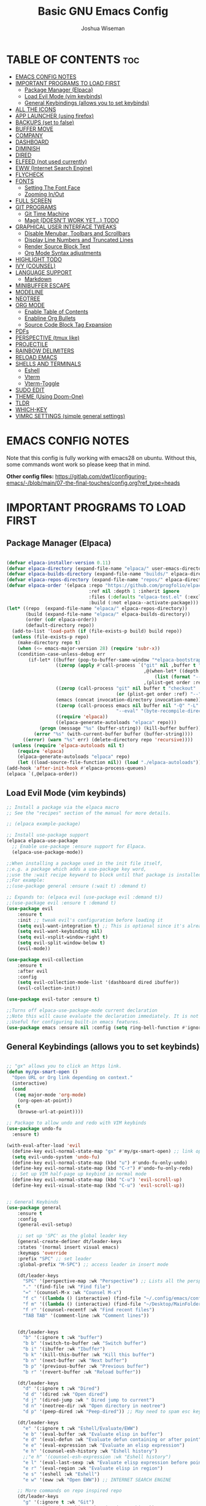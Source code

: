 #+TITLE: Basic GNU Emacs Config
#+AUTHOR: Joshua Wiseman
#+DESCRIPTION: Emacs config.
#+STARTUP: showeverything
#+OPTIONS: toc:3

* TABLE OF CONTENTS :toc:
- [[#emacs-config-notes][EMACS CONFIG NOTES]]
- [[#important-programs-to-load-first][IMPORTANT PROGRAMS TO LOAD FIRST]]
  - [[#package-manager-elpaca][Package Manager (Elpaca)]]
  - [[#load-evil-mode-vim-keybinds][Load Evil Mode (vim keybinds)]]
  - [[#general-keybindings-allows-you-to-set-keybinds][General Keybindings (allows you to set keybinds)]]
- [[#all-the-icons][ALL THE ICONS]]
- [[#app-launcher-using-firefox][APP LAUNCHER (using firefox)]]
- [[#backups-set-to-false][BACKUPS (set to false)]]
- [[#buffer-move][BUFFER MOVE]]
- [[#company][COMPANY]]
- [[#dashboard][DASHBOARD]]
- [[#diminish][DIMINISH]]
- [[#dired][DIRED]]
- [[#elfeed-not-used-currently][ELFEED (not used currently)]]
- [[#eww-internet-search-engine][EWW (Internet Search Engine)]]
- [[#flycheck][FLYCHECK]]
- [[#fonts][FONTS]]
  - [[#setting-the-font-face][Setting The Font Face]]
  - [[#zooming-inout][Zooming In/Out]]
- [[#full-screen][FULL SCREEN]]
- [[#git-programs][GIT PROGRAMS]]
  - [[#git-time-machine][Git Time Machine]]
  - [[#magit-doesnt-work-yet-todo][Magit (DOESN'T WORK YET...) TODO]]
- [[#graphical-user-interface-tweaks][GRAPHICAL USER INTERFACE TWEAKS]]
  - [[#disable-menubar-toolbars-and-scrollbars][Disable Menubar, Toolbars and Scrollbars]]
  - [[#display-line-numbers-and-truncated-lines][Display Line Numbers and Truncated Lines]]
  - [[#render-source-block-text][Render Source Block Text]]
  - [[#org-mode-syntax-adjustments][Org Mode Syntax adjustments]]
- [[#highlight-todo][HIGHLIGHT TODO]]
- [[#ivy-counsel][IVY (COUNSEL)]]
- [[#language-support][LANGUAGE SUPPORT]]
  - [[#markdown][Markdown]]
- [[#minibuffer-escape][MINIBUFFER ESCAPE]]
- [[#modeline][MODELINE]]
- [[#neotree][NEOTREE]]
- [[#org-mode][ORG MODE]]
  - [[#enable-table-of-contents][Enable Table of Contents]]
  - [[#enabline-org-bullets][Enabline Org Bullets]]
  - [[#source-code-block-tag-expansion][Source Code Block Tag Expansion]]
- [[#pdfs][PDFs]]
- [[#perspective-tmux-like][PERSPECTIVE (tmux like)]]
- [[#projectile][PROJECTILE]]
- [[#rainbow-delimiters][RAINBOW DELIMITERS]]
- [[#reload-emacs][RELOAD EMACS]]
- [[#shells-and-terminals][SHELLS AND TERMINALS]]
  - [[#eshell][Eshell]]
  - [[#vterm][Vterm]]
  - [[#vterm-toggle][Vterm-Toggle]]
- [[#sudo-edit][SUDO EDIT]]
- [[#theme-using-doom-one][THEME (Using Doom-One)]]
- [[#tldr][TLDR]]
- [[#which-key][WHICH-KEY]]
- [[#vimrc-settings-simple-general-settings][VIMRC SETTINGS (simple general settings)]]

* EMACS CONFIG NOTES
Note that this config is fully working with emacs28 on ubuntu. Without this, some commands wont work so please keep that in mind.

*Other config files:*
https://gitlab.com/dwt1/configuring-emacs/-/blob/main/07-the-final-touches/config.org?ref_type=heads



* IMPORTANT PROGRAMS TO LOAD FIRST
** Package Manager (Elpaca)

#+begin_src emacs-lisp

(defvar elpaca-installer-version 0.11)
(defvar elpaca-directory (expand-file-name "elpaca/" user-emacs-directory))
(defvar elpaca-builds-directory (expand-file-name "builds/" elpaca-directory))
(defvar elpaca-repos-directory (expand-file-name "repos/" elpaca-directory))
(defvar elpaca-order '(elpaca :repo "https://github.com/progfolio/elpaca.git"
                              :ref nil :depth 1 :inherit ignore
                              :files (:defaults "elpaca-test.el" (:exclude "extensions"))
                              :build (:not elpaca--activate-package)))
(let* ((repo  (expand-file-name "elpaca/" elpaca-repos-directory))
       (build (expand-file-name "elpaca/" elpaca-builds-directory))
       (order (cdr elpaca-order))
       (default-directory repo))
  (add-to-list 'load-path (if (file-exists-p build) build repo))
  (unless (file-exists-p repo)
    (make-directory repo t)
    (when (<= emacs-major-version 28) (require 'subr-x))
    (condition-case-unless-debug err
        (if-let* ((buffer (pop-to-buffer-same-window "*elpaca-bootstrap*"))
                  ((zerop (apply #'call-process `("git" nil ,buffer t "clone"
                                                  ,@(when-let* ((depth (plist-get order :depth)))
                                                      (list (format "--depth=%d" depth) "--no-single-branch"))
                                                  ,(plist-get order :repo) ,repo))))
                  ((zerop (call-process "git" nil buffer t "checkout"
                                        (or (plist-get order :ref) "--"))))
                  (emacs (concat invocation-directory invocation-name))
                  ((zerop (call-process emacs nil buffer nil "-Q" "-L" "." "--batch"
                                        "--eval" "(byte-recompile-directory \".\" 0 'force)")))
                  ((require 'elpaca))
                  ((elpaca-generate-autoloads "elpaca" repo)))
            (progn (message "%s" (buffer-string)) (kill-buffer buffer))
          (error "%s" (with-current-buffer buffer (buffer-string))))
      ((error) (warn "%s" err) (delete-directory repo 'recursive))))
  (unless (require 'elpaca-autoloads nil t)
    (require 'elpaca)
    (elpaca-generate-autoloads "elpaca" repo)
    (let ((load-source-file-function nil)) (load "./elpaca-autoloads"))))
(add-hook 'after-init-hook #'elpaca-process-queues)
(elpaca `(,@elpaca-order))

#+end_src

** Load Evil Mode (vim keybinds)

#+begin_src emacs-lisp
;; Install a package via the elpaca macro
;; See the "recipes" section of the manual for more details.

;; (elpaca example-package)

;; Install use-package support
(elpaca elpaca-use-package
  ;; Enable use-package :ensure support for Elpaca.
  (elpaca-use-package-mode))

;;When installing a package used in the init file itself,
;;e.g. a package which adds a use-package key word,
;;use the :wait recipe keyword to block until that package is installed/configured.
;;For example:
;;(use-package general :ensure (:wait t) :demand t)

;; Expands to: (elpaca evil (use-package evil :demand t))
;;(use-package evil :ensure t :demand t)
(use-package evil
    :ensure t
    :init ;; tweak evil's configuration before loading it
    (setq evil-want-integration t) ;; This is optional since it's already set to true
    (setq evil-want-keybinding nil)
    (setq evil-vsplit-window-right t)
    (setq evil-split-window-below t)
    (evil-mode))

(use-package evil-collection
    :ensure t
    :after evil
    :config
    (setq evil-collection-mode-list '(dashboard dired ibuffer))
    (evil-collection-init))

(use-package evil-tutor :ensure t)

;;Turns off elpaca-use-package-mode current declaration
;;Note this will cause evaluate the declaration immediately. It is not deferred.
;;Useful for configuring built-in emacs features.
(use-package emacs :ensure nil :config (setq ring-bell-function #'ignore))

#+end_src

** General Keybindings (allows you to set keybinds)

#+begin_src emacs-lisp

;; "gx" allows you to click an https link.
(defun my/gx-smart-open ()
  "Open URL or Org link depending on context."
  (interactive)
  (cond
   ((eq major-mode 'org-mode)
    (org-open-at-point))
   (t
    (browse-url-at-point))))

;; Package to allow undo and redo with VIM keybinds
(use-package undo-fu
  :ensure t)

(with-eval-after-load 'evil
  (define-key evil-normal-state-map "gx" #'my/gx-smart-open) ;; link opener
  (setq evil-undo-system 'undo-fu)
  (define-key evil-normal-state-map (kbd "u") #'undo-fu-only-undo)
  (define-key evil-normal-state-map (kbd "C-r") #'undo-fu-only-redo)
  ;; Set up VIM half-page up keybind in normal mode
  (define-key evil-normal-state-map (kbd "C-u") 'evil-scroll-up)
  (define-key evil-visual-state-map (kbd "C-u") 'evil-scroll-up))


;; General Keybinds
(use-package general
    :ensure t
    :config
    (general-evil-setup)
    
    ;; set up 'SPC' as the global leader key
    (general-create-definer dt/leader-keys
    :states '(normal insert visual emacs)
    :keymaps 'override
    :prefix "SPC" ;; set leader
    :global-prefix "M-SPC") ;; access leader in insert mode
    
    (dt/leader-keys
      "SPC" '(perspective-map :wk "Perspective") ;; Lists all the perspective keybindings
      "." '(find-file :wk "Find file")
      "=" '(counsel-M-x :wk "Counsel M-x")
      "f c" '((lambda () (interactive) (find-file "~/.config/emacs/config.org")) :wk "Edit emacs config")
      "f m" '((lambda () (interactive) (find-file "~/Desktop/MainFolder/Work/Research/notes/research.org")) :wk "Main Reseach Page")
      "f r" '(counsel-recentf :wk "Find recent files")
      "TAB TAB" '(comment-line :wk "Comment lines"))

    
    (dt/leader-keys
      "b" '(:ignore t :wk "buffer")
      "b b" '(switch-to-buffer :wk "Switch buffer")
      "b i" '(ibuffer :wk "Ibuffer")
      "b k" '(kill-this-buffer :wk "Kill this buffer")
      "b n" '(next-buffer :wk "Next buffer")
      "b p" '(previous-buffer :wk "Previous buffer")
      "b r" '(revert-buffer :wk "Reload buffer"))
      
    (dt/leader-keys
      "d" '(:ignore t :wk "Dired")
      "d d" '(dired :wk "Open dired")
      "d j" '(dired-jump :wk " Dired jump to current")
      "d n" '(neotree-dir :wk "Open directory in neotree")
      "d p" '(peep-dired :wk "Peep-dired")) ;; May need to spam esc key too to see images
      
    (dt/leader-keys
      "e" '(:ignore t :wk "Eshell/Evaluate/EWW")
      "e b" '(eval-buffer :wk "Evaluate elisp in buffer")
      "e d" '(eval-defun :wk "Evaluate defun containing or after point")
      "e e" '(eval-expression :wk "Evaluate an elisp expression")
      "e h" '(counsel-esh-history :wk "Eshell history")
      ;;"e h" '(counsel-esh-expression :wk "Eshell history")
      "e l" '(eval-last-sexp :wk "Evaluate elisp expression before point")
      "e r" '(eval-region :wk "Evaluate elisp in region")
      "e s" '(eshell :wk "Eshell")
      "e w" '(eww :wk "Open EWW")) ;; INTERNET SEARCH ENGINE

    ;; More commands on repo inspired repo
    (dt/leader-keys
      "g" '(:ignore t :wk "Git")
      "g t" '(git-timemachine :wk "Git time machine"))
      
    (dt/leader-keys
      "h" '(:ignore t :wk "Help")
      "h f" '(describe-function :wk "Describe function")
      "h v" '(describe-variable :wk "Describe variable")
      "h r r" '((lambda () (interactive)
                  (load-file "~/.config/emacs/init.el")
                  (ignore (elpaca-process-queues)))
                :wk "Reload emacs config"))
      ;;"h r r" '(reload-init-file :wk "Reload emacs config"))

;;    (dt/leader-keys
;;      "m d" '(:ignore t :wk "Markdown")
;;      "m d r" '(my/toggle-markdown-preview-eww :wk "Markdown Render"))
      
    (dt/leader-keys
      "m" '(:ignore t :wk "Org")
      "m a" '(org-agenda :wk "Org agenda")
      "m e" '(org-export-dispatch :wk "Org export dispatch")
      "m i" '(org-toggle-item :wk "Org toggle item")
      "m t" '(org-todo :wk "Org todo")
      "m B" '(org-babel-tangle :wk "Org babel tangle")
      "m T" '(org-todo-list :wk "Org todo list"))
     
    (dt/leader-keys
      "m b" '(:ignore t :wk "Tables")
      "m b -" '(org-table-insert-hline :wk "Insert hline in table"))

    (dt/leader-keys
      "m d" '(:ignore t :wk "Date/deadline/Markdown")
;;      "m d r" '(my/toggle-markdown-preview-eww :wk "Markdown Render")
      "m d t" '(org-time-stamp :wk "Org time stamp"))
      
    (dt/leader-keys
      "s" '(:ignore t :wk "Search")
      "s t" '(tldr :wk "TLDR"))

    (dt/leader-keys
      "t" '(:ignore t :wk "Toggle")
      "t f" '(my/toggle-buffer-fullscreen :wk "Toggle Full Buffer") ;; Make buffer go full screen and not full screen
      "t h" '(my/toggle-org-eager-fontification :wk "Toggle Org Fontification") ;; Useful for code highlight rendering
      "t n" '(display-line-numbers-mode :wk "Toggle line numbers")
      "t c" '(my/toggle-line-numbers :wk "Toggle relative line numbers")

      "t l" '(visual-line-mode :wk "Toggle truncated lines")
      "t t" '(my/toggle-theme :wk "Toggle Theme")
      "t v" '(vterm-toggle :wk "Toggle vterm"))
      ;;"t v" '(vterm :wk "Open vterm"))

    (dt/leader-keys
      "w" '(:ignore t :wk "Windows")
      ;; Window splits
      "w c" '(evil-window-delete :wk "Close Window")
      "w n" '(evil-window-new :wk "New Window")
      "w s" '(evil-window-split :wk "Horizontal split window")
      "w v" '(evil-window-vsplit :wk "Vertical split window")
      ;; Window motions
      "w h" '(evil-window-left :wk "Window left")
      "w j" '(evil-window-down :wk "Window down")
      "w k" '(evil-window-up :wk "Window up")
      "w l" '(evil-window-right :wk "Window right")
      "w w" '(evil-window-next :wk "Goto next window")
      ;; Move Windows
      "w H" '(buf-move-left :wk "Buffer move left")
      "w J" '(buf-move-down :wk "Buffer move down")
      "w K" '(buf-move-up :wk "Buffer move up")
      "w L" '(buf-move-right :wk "Buffer move right"))


    )
    

#+end_src

* ALL THE ICONS

#+begin_src emacs-lisp
(use-package all-the-icons
  :ensure t
  :if (display-graphic-p))
  
(use-package all-the-icons-dired
  :ensure t
  :hook (dired-mode . (lambda () (all-the-icons-dired-mode t))))
#+end_src

* APP LAUNCHER (using firefox)
The app-launcher is a better run launcher since it reads the desktop applications on your system and you can search them by their names as defined in their desktop file.  This means that sometimes you have to search for a generic term rather than the actual binary command of the program.

#+begin_src emacs-lisp

;; Set default browser
(setq browse-url-browser-function 'browse-url-firefox)
;;(setq browse-url-browser-function 'eww-browse-url)

;;(use-package app-launcher
;;  :ensure t
;;  :elpaca '(app-launcher :host github :repo "SebastienWae/app-launcher"))
  
(elpaca (app-launcher :host github :repo "SebastienWae/app-launcher")
  (use-package app-launcher
    :defer t))

;; create a global keyboard shortcut with the following code
;; emacsclient -cF "((visibility . nil))" -e "(emacs-run-launcher)"
(defun emacs-run-launcher ()
  "Create and select a frame called emacs-run-launcher which consists only of a minibuffer and has specific dimensions. Runs app-launcher-run-app on that frame, which is an emacs command that prompts you to select an app and open it in a dmenu like behaviour. Delete the frame after that command has exited"
  (interactive)
  (with-selected-frame 
    (make-frame '((name . "emacs-run-launcher")
                  (minibuffer . only)
                  (fullscreen . 0) ; no fullscreen
                  (undecorated . t) ; remove title bar
                  ;;(auto-raise . t) ; focus on this frame
                  ;;(tool-bar-lines . 0)
                  ;;(menu-bar-lines . 0)
                  (internal-border-width . 10)
                  (width . 80)
                  (height . 11)))
                  (unwind-protect
                    (app-launcher-run-app)
                    (delete-frame))))

#+end_src

* BACKUPS (set to false)
Generate backups for all files is turned off to prevent cluttering.

#+begin_src emacs-lisp
(setq make-backup-files nil) ; Don't create `~` backup files
;;(setq backup-directory-alist '((".*" . "~/.local/share/Trash/files"))) ; Store backup files in trash directory
#+end_src

* BUFFER MOVE
Creating some functions to allow us to easily move windows (splits) around.  The following block of code was taken from buffer-move.el found on the EmacsWiki:
https://www.emacswiki.org/emacs/buffer-move.el
  
#+begin_src emacs-lisp
(require 'windmove)

;;;###autoload
(defun buf-move-up ()
  "Swap the current buffer and the buffer above the split.
If there is no split, ie now window above the current one, an
error is signaled."
;;  "Switches between the current buffer, and the buffer above the
;;  split, if possible."
  (interactive)
  (let* ((other-win (windmove-find-other-window 'up))
	 (buf-this-buf (window-buffer (selected-window))))
    (if (null other-win)
        (error "No window above this one")
      ;; swap top with this one
      (set-window-buffer (selected-window) (window-buffer other-win))
      ;; move this one to top
      (set-window-buffer other-win buf-this-buf)
      (select-window other-win))))

;;;###autoload
(defun buf-move-down ()
"Swap the current buffer and the buffer under the split.
If there is no split, ie now window under the current one, an
error is signaled."
  (interactive)
  (let* ((other-win (windmove-find-other-window 'down))
	 (buf-this-buf (window-buffer (selected-window))))
    (if (or (null other-win) 
            (string-match "^ \\*Minibuf" (buffer-name (window-buffer other-win))))
        (error "No window under this one")
      ;; swap top with this one
      (set-window-buffer (selected-window) (window-buffer other-win))
      ;; move this one to top
      (set-window-buffer other-win buf-this-buf)
      (select-window other-win))))

;;;###autoload
(defun buf-move-left ()
"Swap the current buffer and the buffer on the left of the split.
If there is no split, ie now window on the left of the current
one, an error is signaled."
  (interactive)
  (let* ((other-win (windmove-find-other-window 'left))
	 (buf-this-buf (window-buffer (selected-window))))
    (if (null other-win)
        (error "No left split")
      ;; swap top with this one
      (set-window-buffer (selected-window) (window-buffer other-win))
      ;; move this one to top
      (set-window-buffer other-win buf-this-buf)
      (select-window other-win))))

;;;###autoload
(defun buf-move-right ()
"Swap the current buffer and the buffer on the right of the split.
If there is no split, ie now window on the right of the current
one, an error is signaled."
  (interactive)
  (let* ((other-win (windmove-find-other-window 'right))
	 (buf-this-buf (window-buffer (selected-window))))
    (if (null other-win)
        (error "No right split")
      ;; swap top with this one
      (set-window-buffer (selected-window) (window-buffer other-win))
      ;; move this one to top
      (set-window-buffer other-win buf-this-buf)
      (select-window other-win))))
#+end_src

* COMPANY
Company is a text completion framework for Emacs. The name stands for “complete anything”.  Completion will start automatically after you type a few letters. Use M-n and M-p to select, <return> to complete or <tab> to complete the common part.

#+begin_src emacs-lisp
(use-package company
  :ensure t
  :defer 2
  :diminish
  :custom
  (company-begin-commands '(self-insert-command))
  (company-idle-delay .1)
  (company-minimum-prefix-length 2)
  (company-show-numbers t)
  (company-tooltip-align-annotations 't)
  (global-company-mode t))

(use-package company-box
  :ensure t
  :after company
  :diminish
  :hook (company-mode . company-box-mode))
#+end_src

* DASHBOARD
Emacs Dashboard is an extensible startup screen showing you recent files, bookmarks, agenda items and an Emacs banner.

#+begin_src emacs-lisp
(use-package dashboard
  :ensure t 
  :init
  (setq initial-buffer-choice 'dashboard-open)
  (setq dashboard-set-heading-icons t)
  (setq dashboard-set-file-icons t)
  (setq dashboard-banner-logo-title "BRUH!")
  ;;(setq dashboard-startup-banner 'logo) ;; use standard emacs logo as banner
  (setq dashboard-startup-banner "/home/joshua/.config/emacs/images/emacs-dash.png")  ;; use custom image as banner
  (setq dashboard-center-content nil) ;; set to 't' for centered content
  (setq dashboard-items '((recents . 5)
                          (agenda . 5 )
                          (bookmarks . 3)
                          (projects . 3)
                          (registers . 3)))
  :custom
  (dashboard-modify-heading-icons '((recents . "file-text")
                                    (bookmarks . "book")))
  :config
  (dashboard-setup-startup-hook))

#+end_src

* DIMINISH
This package implements hiding or abbreviation of the modeline displays (lighters) of minor-modes.  With this package installed, you can add ‘:diminish’ to any use-package block to hide that particular mode in the modeline.

#+begin_src emacs-lisp
(use-package diminish :ensure t)
#+end_src

* DIRED
Makes it so you are able to see videos and certain image types.
#+begin_src emacs-lisp
(use-package dired-open
  :ensure t
  :config
  (setq dired-open-extensions '(("gif" . "sxiv")
                                ("jpg" . "sxiv")
                                ("png" . "sxiv")
                                ("mkv" . "mpv")
                                ("mp4" . "mpv"))))

(use-package peep-dired
  :ensure t
  :after dired
  :hook (evil-normalize-keymaps . peep-dired-hook)
  :config
    (evil-define-key 'normal dired-mode-map (kbd "h") 'dired-up-directory)
    (evil-define-key 'normal dired-mode-map (kbd "l") 'dired-open-file) ; use dired-find-file instead if not using dired-open package
    (evil-define-key 'normal peep-dired-mode-map (kbd "j") 'peep-dired-next-file)
    (evil-define-key 'normal peep-dired-mode-map (kbd "k") 'peep-dired-prev-file)
)

;;(add-hook 'peep-dired-hook 'evil-normalize-keymaps)
#+end_src

* ELFEED (not used currently)
An RSS newsfeed reader for Emacs.  Move through the articles with ‘j/k’.  Move through the stories with ‘CTRL j/k’ when in other frame.
#+begin_src emacs-lisp

;;(use-package elfeed
;;  :ensure t
;;  :config
;;  (setq elfeed-search-feed-face ":foreground #ffffff :weight bold"
;;        elfeed-feeds (quote
;;                       (("https://www.reddit.com/r/linux.rss" reddit linux)
;;                        ;;("https://www.reddit.com/r/commandline.rss" reddit commandline)
;;                        ;;("https://www.reddit.com/r/distrotube.rss" reddit distrotube)
;;                        ;;("https://www.reddit.com/r/emacs.rss" reddit emacs)
;;                        ;;("https://www.gamingonlinux.com/article_rss.php" gaming linux)
;;                        ;;("https://hackaday.com/blog/feed/" hackaday linux)
;;                        ;;("https://opensource.com/feed" opensource linux)
;;                        ;;("https://linux.softpedia.com/backend.xml" softpedia linux)
;;                        ;;("https://itsfoss.com/feed/" itsfoss linux)
;;                        ;;("https://www.zdnet.com/topic/linux/rss.xml" zdnet linux)
;;                        ;;("https://www.phoronix.com/rss.php" phoronix linux)
;;                        ;;("http://feeds.feedburner.com/d0od" omgubuntu linux)
;;                        ;;("https://www.computerworld.com/index.rss" computerworld linux)
;;                        ;;("https://www.networkworld.com/category/linux/index.rss" networkworld linux)
;;                        ;;("https://www.techrepublic.com/rssfeeds/topic/open-source/" techrepublic linux)
;;                        ;;("https://betanews.com/feed" betanews linux)
;;                        ;;("http://lxer.com/module/newswire/headlines.rss" lxer linux)
;;                        ("https://distrowatch.com/news/dwd.xml" distrowatch linux)))))
;; 
;;
;;(use-package elfeed-goodies
;;  :ensure t
;;  :init
;;  (elfeed-goodies/setup)
;;  :config
;;  (setq elfeed-goodies/entry-pane-size 0.5))

#+end_src

* EWW (Internet Search Engine)
"SPC e w" opens up EWW.
#+begin_src emacs-lisp
(require 'eww) ;; Force load now to make sure eww-mode-map exists

(with-eval-after-load 'eww
  (define-key eww-mode-map (kbd "M-h") #'eww-back-url)
  (define-key eww-mode-map (kbd "M-l") #'eww-forward-url))
#+end_src

* FLYCHECK
Install luacheck from your Linux distro’s repositories for flycheck to work correctly with lua files.  Install python-pylint for flycheck to work with python files.  Haskell works with flycheck as long as haskell-ghc or haskell-stack-ghc is installed.  For more information on language support for flycheck.

#+begin_src emacs-lisp
(use-package flycheck
  :ensure t
  :defer t
  :diminish
  :init (global-flycheck-mode))
#+end_src

* FONTS 
Defining the various fonts that Emacs will use.

** Setting The Font Face

#+begin_src emacs-lisp

  ;; Sets fonts and sizes.
  ;; This code ensures that fonts are applied after 
  ;; all the other code (for the most part)
  (when (display-graphic-p)
    (add-hook 'window-setup-hook
            (lambda ()
              (set-face-attribute 'default nil
                :font "JetBrains Mono"
                :height 110
                :weight 'medium)
              (set-face-attribute 'variable-pitch nil
                :font "Ubuntu"
                :height 120
                :weight 'medium)
              (set-face-attribute 'fixed-pitch nil
                :font "JetBrains Mono"
                :height 110
                :weight 'medium))))

   
  ;; Makes commented text and keywords italics.
  ;; This is working in emacsclient but not emacs.
  ;; Your font must have an italic face available.
  
  (set-face-attribute 'font-lock-comment-face nil
    :slant 'italic)
  (set-face-attribute 'font-lock-keyword-face nil
    :slant 'italic)  
   
  ;; This sets the default font on all graphical frames created after restarting Emacs.
  ;; Does the same thing as 'set-face-attribute default' above, but emacs fonts
  ;; are not right unless I also add this method of setting the default font.
  (add-to-list 'default-frame-alist '(font . "JetBrains Mono-11"))
  
  ;; Uncomment the following line if line spacing needs adjusting.
  (setq-default line-spacing 0.12)

#+end_src

** Zooming In/Out
You can use the bindings CTRL plus =/- for zooming in/out.  You can also use CTRL plus the mouse wheel for zooming in/out.

#+begin_src emacs-lisp
(global-set-key (kbd "C-=") 'text-scale-increase)
(global-set-key (kbd "C--") 'text-scale-decrease)
(global-set-key (kbd "C-<wheel-up>") 'text-scale-increase)
(global-set-key (kbd "C-<wheel-down>") 'text-scale-decrease)
#+end_src

* FULL SCREEN
#+begin_src emacs-lisp
(winner-mode 1)
(defvar my/fullscreen-window-layout nil
  "Stores the winner configuration before fullscreen toggle.")

(defun my/toggle-buffer-fullscreen ()
  "Toggle full window view for the current buffer."
  (interactive)
  (if my/fullscreen-window-layout
      (progn
        (winner-undo)
        (setq my/fullscreen-window-layout nil))
    (progn
      (setq my/fullscreen-window-layout t)
      (delete-other-windows))))
#+end_src

* GIT PROGRAMS
** Git Time Machine
git-timemachine is a program that allows you to move backwards and forwards through a file’s commits.  ‘SPC g t’ will open the time machine on a file if it is in a git repo.  Then, while in normal mode, you can use ‘CTRL-j’ and ‘CTRL-k’ to move backwards and forwards through the commits.
#+begin_src emacs-lisp
(use-package git-timemachine
  :ensure t
  :after git-timemachine
  :hook (evil-normalize-keymaps . git-timemachine-hook)
  :config
    (evil-define-key 'normal git-timemachine-mode-map (kbd "C-j") 'git-timemachine-show-previous-revision)
    (evil-define-key 'normal git-timemachine-mode-map (kbd "C-k") 'git-timemachine-show-next-revision)
)
#+end_src

** Magit (DOESN'T WORK YET...) TODO
Magit is a full-featured git client for emacs.
#+begin_src emacs-lisp
;;setq package-enable-at-startup nil)
;;(use-package magit :ensure t)
;;(require 'magit)
;;(use-package magit
;;  :ensure t
;;  :commands (magit-status magit-blame magit-log))

#+end_src

* GRAPHICAL USER INTERFACE TWEAKS
Making GNU Emacs look a little better.

** Disable Menubar, Toolbars and Scrollbars
#+begin_src emacs-lisp
(menu-bar-mode -1)
(tool-bar-mode -1)
(scroll-bar-mode -1)
#+end_src

** Display Line Numbers and Truncated Lines
#+begin_src emacs-lisp
(global-display-line-numbers-mode 1)
(global-visual-line-mode t)
#+end_src

** Render Source Block Text
Makes it so code renders even though you don't see the *#+begin_src* part.
#+begin_src emacs-lisp
(defvar my/eager-org-fontify-enabled nil
  "Whether eager fontification is currently enabled in Org buffers.")

(defun my/toggle-org-eager-fontification ()
  "Toggle between lazy and eager fontification in Org mode."
  (interactive)
  (if my/eager-org-fontify-enabled
      (progn
        ;; Revert to default lazy behavior
        (setq jit-lock-defer-time 0.5)
        (setq font-lock-maximum-decoration t)
        (setq my/eager-org-fontify-enabled nil)
        (message "Org fontification: lazy mode enabled."))
    (progn
      ;; Enable eager fontification
      (setq jit-lock-defer-time nil)
      (setq font-lock-maximum-decoration t)
      (font-lock-flush)
      (font-lock-ensure)
      (setq my/eager-org-fontify-enabled t)
      (message "Org fontification: eager mode enabled."))))
#+end_src

** Org Mode Syntax adjustments

Some *bold*, /italic/, =code=, and ~verbatim~ text.
LaTeX inline: \( E = mc^2 \)
\( a = b + c\)
$$ y = ax + b $$

LaTeX block:

$$
\int_0^\infty e^{-x^2} dx = \sqrt{\pi}
$$

#+begin_src emacs-lisp

;; hides the * / = ~ around styled text
(setq org-hide-emphasis-markers t) 

;; Make the dynamic latex
(setq org-startup-with-latex-preview t) ;; preview math on file open
(setq org-latex-create-formula-image-program 'dvisvgm) ;; SVGs look better than PNGs
(setq org-format-latex-options
      (plist-put org-format-latex-options :scale 1.8)) ;; Make rendered math larger

;; This gives live equation rendering: it hides LaTeX markup and shows math nicely as soon as you leave the expression
(use-package org-fragtog
  :ensure t
  :hook (org-mode . org-fragtog-mode))

#+end_src

* HIGHLIGHT TODO
Adding highlights to TODO and related words.
#+begin_src emacs-lisp
(use-package hl-todo
  :ensure t
  :hook ((org-mode . hl-todo-mode)
         (prog-mode . hl-todo-mode))
  :config
  (setq hl-todo-highlight-punctuation ":"
        hl-todo-keyword-faces
        `(("TODO"       warning bold)
          ("FIXME"      error bold)
          ("HACK"       font-lock-constant-face bold)
          ("REVIEW"     font-lock-keyword-face bold)
          ("NOTE"       success bold)
          ("DEPRECATED" font-lock-doc-face bold))))
#+end_src

* IVY (COUNSEL)
  + Ivy, a generic completion mechanism for Emacs.
  + Counsel, a collection of Ivy-enhanced versions of common Emacs commands.
  + Ivy-rich allows us to add descriptions alongside the commands in M-x.
    
#+begin_src emacs-lisp
(use-package counsel
  :ensure t
  :after ivy
  :config (counsel-mode))


(use-package ivy
  :ensure t
  :bind
  ;; ivy-resume resumes the last Ivy-based completion.
  (("C-c C-r" . ivy-resume)
   ("C-x B" . ivy-switch-buffer-other-window))
  :custom
  (setq ivy-use-virtual-buffers t)
  (setq ivy-count-format "(%d/%d) ")
  (setq enable-recursive-minibuffers t)
  :config
  (ivy-mode))

(use-package all-the-icons-ivy-rich
  :ensure t
  :init (all-the-icons-ivy-rich-mode 1))

(use-package ivy-rich
  :after ivy
  :ensure t
  :init (ivy-rich-mode 1) ;; this gets us descriptions in M-x.
  :custom
  (ivy-virtual-abbreviate 'full
   ivy-rich-switch-buffer-align-virtual-buffer t
   ivy-rich-path-style 'abbrev)
  :config
  (ivy-set-display-transformer 'ivy-switch-buffer
                               'ivy-rich-switch-buffer-transformer))
#+end_src

* LANGUAGE SUPPORT
Emacs has built-in programming language modes for Lisp, Scheme, DSSSL, Ada, ASM, AWK, C, C++, Fortran, Icon, IDL (CORBA), IDLWAVE, Java, Javascript, M4, Makefiles, Metafont, Modula2, Object Pascal, Objective-C, Octave, Pascal, Perl, Pike, PostScript, Prolog, Python, Ruby, Simula, SQL, Tcl, Verilog, and VHDL.  Other languages will require you to install additional modes.

#+begin_src emacs-lisp
;;(use-package haskell-mode)
;;(use-package lua-mode)
#+end_src

** Markdown
#+begin_src emacs-lisp
;; Highlighting
(use-package markdown-mode
  :ensure t
  :mode ("\\.md\\'" . markdown-mode)
  :config
  (setq markdown-command "pandoc"))
#+end_src

* MINIBUFFER ESCAPE
By default, Emacs requires you to hit ESC three times to escape quit the miinibuffer.

#+begin_src emacs-lisp
(global-set-key [escape] 'keyboard-escape-quit)
#+end_src

* MODELINE
The modeline is the bottom status bar that appears in Emacs windows.  While you can create your own custom modeline, why go to the trouble when Doom Emacs already has a nice modeline package available.  For more information on what is available to configure in the Doom modeline.

#+begin_src emacs-lisp
(use-package doom-modeline
  :ensure t
  :after all-the-icons
  :init (doom-modeline-mode 1)
  :config
  (setq doom-modeline-height 35      ;; sets modeline height
        doom-modeline-bar-width 5    ;; sets right bar width
        doom-modeline-persp-name t   ;; adds perspective name to modeline
        doom-modeline-persp-icon t)) ;; adds folder icon next to persp name

#+end_src

* NEOTREE
Neotree is a file tree viewer.  When you open neotree, it jumps to the current file thanks to neo-smart-open.  The neo-window-fixed-size setting makes the neotree width be adjustable.  NeoTree provides following themes: classic, ascii, arrow, icons, and nerd.  Theme can be configed by setting “two” themes for neo-theme: one for the GUI and one for the terminal.  I like to use ‘SPC t’ for ‘toggle’ keybindings, so I have used ‘SPC t n’ for toggle-neotree.

| COMMAND        | DESCRIPTION               | KEYBINDING |
|----------------+---------------------------+------------|
| neotree-toggle | /Toggle neotree/            | SPC t n    |
| neotree- dir   | /Open directory in neotree/ | SPC d n    |

#+BEGIN_SRC emacs-lisp
(use-package neotree
  :ensure t
  :config
  (setq neo-smart-open t
        neo-show-hidden-files t
        neo-window-width 55
        neo-window-fixed-size nil
        inhibit-compacting-font-caches t
        projectile-switch-project-action 'neotree-projectile-action) 
        ;; truncate long file names in neotree
        (add-hook 'neo-after-create-hook
           #'(lambda (_)
               (with-current-buffer (get-buffer neo-buffer-name)
                 (setq truncate-lines t)
                 (setq word-wrap nil)
                 (make-local-variable 'auto-hscroll-mode)
                 (setq auto-hscroll-mode nil)))))

;; show hidden files
#+end_src

* ORG MODE
** Enable Table of Contents
#+begin_src emacs-lisp
  (use-package toc-org
    :ensure t
    :commands toc-org-enable
    :init (add-hook 'org-mode-hook 'toc-org-enable))
#+end_src

** Enabline Org Bullets
Org-bullets gives us attractive bullets rather than asterisks.

#+begin_src emacs-lisp
  (add-hook 'org-mode-hook 'org-indent-mode)
  (use-package org-bullets :ensure t)
  (add-hook 'org-mode-hook (lambda () (org-bullets-mode 1)))
#+end_src

** Source Code Block Tag Expansion
Org-tempo is not a separate package but a module within org that can be enabled.  Org-tempo allows for ‘<s’ followed by TAB to expand to a begin_src tag.  Other expansions available include:

| Typing the below + TAB | Expands to ...                          |
|------------------------+-----------------------------------------|
| <a                     | '#+BEGIN_EXPORT ascii' … '#+END_EXPORT  |
| <c                     | '#+BEGIN_CENTER' … '#+END_CENTER'       |
| <C                     | '#+BEGIN_COMMENT' … '#+END_COMMENT'     |
| <e                     | '#+BEGIN_EXAMPLE' … '#+END_EXAMPLE'     |
| <E                     | '#+BEGIN_EXPORT' … '#+END_EXPORT'       |
| <h                     | '#+BEGIN_EXPORT html' … '#+END_EXPORT'  |
| <l                     | '#+BEGIN_EXPORT latex' … '#+END_EXPORT' |
| <q                     | '#+BEGIN_QUOTE' … '#+END_QUOTE'         |
| <s                     | '#+BEGIN_SRC' … '#+END_SRC'             |
| <v                     | '#+BEGIN_VERSE' … '#+END_VERSE'         |


#+begin_src emacs-lisp
(require 'org-tempo)
#+end_src

* PDFs
pdf-tools is a replacement of DocView for viewing PDF files inside Emacs. It uses the =poppler= library, which also means that 'pdf-tools' can be used to modify PDFs. I use to disable 'display-line-numbers-mode' in 'pdf-view-mode' because lines numbers crash it.

#+begin_src emacs-lisp

(use-package pdf-tools
  :ensure t
  :mode ("\\.pdf\\'" . pdf-view-mode)
  :init
  (pdf-loader-install)
  :config
  (evil-set-initial-state 'pdf-view-mode 'normal)
  (evil-define-key 'normal pdf-view-mode-map
    (kbd "j") 'pdf-view-next-line-or-next-page
    (kbd "k") 'pdf-view-previous-line-or-previous-page
    (kbd "l") 'image-scroll-left
    (kbd "h") 'image-scroll-right
    (kbd "f") 'pdf-view-goto-page
    (kbd "C-=") 'pdf-view-enlarge
    (kbd "C--") 'pdf-view-shrink))

  
(add-hook 'pdf-view-mode-hook #'(lambda () (interactive) (display-line-numbers-mode -1)))

;;(with-eval-after-load 'evil
;;  (evil-set-initial-state 'pdf-view-mode 'normal))

;;(define-key pdf-view-mode-map (kbd "g") #'pdf-view-goto-page)

#+end_src

* PERSPECTIVE (tmux like)
Perspective provides multiple named workspaces (or “perspectives”) in Emacs, similar to multiple desktops in window managers.  Each perspective has its own buffer list and its own window layout, along with some other isolated niceties, like the xref ring.
#+begin_src emacs-lisp
(use-package perspective
  :ensure t
  :custom
  ;; NOTE! I have also set 'SPC SPC' to open the perspective menu.
  ;; I'm only setting the additional binding because setting it
  ;; helps suppress an annoying warning message.
  (persp-mode-prefix-key (kbd "C-c M-p"))
  :init 
  (persp-mode)
  :config
  ;; Sets a file to write to when we save states
  (setq persp-state-default-file "~/.config/emacs/sessions"))

;; This will group buffers by persp-name in ibuffer.
(add-hook 'ibuffer-hook
          (lambda ()
            (persp-ibuffer-set-filter-groups)
            (unless (eq ibuffer-sorting-mode 'alphabetic)
              (ibuffer-do-sort-by-alphabetic))))

;; Automatically save perspective states to file when Emacs exits.
(add-hook 'kill-emacs-hook #'persp-state-save)
#+end_src


* PROJECTILE
Projectile is a project interaction library for Emacs.  It should be noted that many projectile commands do not work if you have set “fish” as the “shell-file-name” for Emacs.  I had initially set “fish” as the “shell-file-name” in the Vterm section of this config, but oddly enough I changed it to “bin/sh” and projectile now works as expected, and Vterm still uses “fish” because my default user “sh” on my Linux system is “fish”.

#+begin_src emacs-lisp
(use-package projectile
  :ensure t
  :diminish
  :config
  (projectile-mode 1))
#+end_src

* RAINBOW DELIMITERS
Adding rainbow coloring to parentheses.
#+begin_src emacs-lisp
(use-package rainbow-delimiters
  :ensure t
  :hook ((emacs-lisp-mode . rainbow-delimiters-mode)
         (clojure-mode . rainbow-delimiters-mode)))
#+end_src

* RELOAD EMACS
This is just an example of how to create a simple function in Emacs.  Use this function to reload Emacs after adding changes to the config.  Yes, I am loading the user-init-file twice in this function, which is a hack because for some reason, just loading the user-init-file once does not work properly.

#+begin_src emacs-lisp
(defun reload-init-file ()
    (interactive)
    (load-file user-init-file)
    (load-file user-init-file))
    ;;(load-file "~/.config/emacs/init.el")
    ;;(load-file "~/.config/emacs/init.el"))
#+end_src

* SHELLS AND TERMINALS
In my configs, all of my shells (bash, fish, zsh and the ESHELL) require my shell-color-scripts-git package to be installed.  On Arch Linux, you can install it from the AUR.  Otherwise, go to my shell-color-scripts repository on GitLab to get it.

** Eshell
Eshell is an Emacs ‘shell’ that is written in Elisp.

#+begin_src emacs-lisp
(use-package eshell-syntax-highlighting
  :ensure t
  :after esh-mode
  :diminish
  :config
  (eshell-syntax-highlighting-global-mode +1))

;; eshell-syntax-highlighting -- adds fish/zsh-like syntax highlighting.
;; eshell-rc-script -- your profile for eshell; like a bashrc for eshell.
;; eshell-aliases-file -- sets an aliases file for the eshell.
  
(setq eshell-rc-script (concat user-emacs-directory "eshell/profile")
      eshell-aliases-file (concat user-emacs-directory "eshell/aliases")
      eshell-history-size 5000
      eshell-buffer-maximum-lines 5000
      eshell-hist-ignoredups t
      eshell-scroll-to-bottom-on-input t
      eshell-destroy-buffer-when-process-dies t
      eshell-visual-commands'("bash" "fish" "htop" "ssh" "top" "zsh"))
#+end_src

** Vterm
Vterm is a terminal emulator within Emacs.  The ‘shell-file-name’ setting sets the shell to be used in M-x shell, M-x term, M-x ansi-term and M-x vterm.  By default, the shell is set to ‘fish’ but could change it to ‘bash’ or ‘zsh’ if you prefer.

#+begin_src emacs-lisp
(use-package vterm
:ensure t
:config
(setq shell-file-name "/bin/bash"
     vterm-max-scrollback 5000)
(define-key vterm-mode-map (kbd "C-S-v") #'vterm-yank))
#+end_src

** Vterm-Toggle
vterm-toggle toggles between the vterm buffer and whatever buffer you are editing.
(there is a PPA issue, need a higher version of emacs for this to work)
 
#+begin_src emacs-lisp

(use-package vterm-toggle
  :ensure t
  :after vterm
  :config
  ;;(require 'project)
  ;;(setq vterm-toggle-project-root-function #'project-root)
  (setq vterm-toggle-fullscreen-p nil)
  (setq vterm-toggle-scope 'project)
  (add-to-list 'display-buffer-alist
               '((lambda (buffer-or-name _)
                     (let ((buffer (get-buffer buffer-or-name)))
                       (with-current-buffer buffer
                         (or (equal major-mode 'vterm-mode)
                             (string-prefix-p vterm-buffer-name (buffer-name buffer))))))
                  (display-buffer-reuse-window display-buffer-at-bottom)
                  ;;(display-buffer-reuse-window display-buffer-in-direction)
                  ;;display-buffer-in-direction/direction/dedicated is added in emacs27
                  ;;(direction . bottom)
                  ;;(dedicated . t) ;dedicated is supported in emacs27
                  (reusable-frames . visible)
                  (window-height . 0.3))))
#+end_src

* SUDO EDIT
sudo-edit gives us the ability to open files with sudo privileges or switch over to editing with sudo privileges if we initially opened the file without such privileges.

#+begin_src emacs-lisp
(use-package sudo-edit
  :ensure t
  :config
  (dt/leader-keys
    "f" '(:ignore t :wk "Files")
    "f u" '(sudo-edit-find-file :wk "Sudo find file")
    "f U" '(sudo-edit :wk "Sudo edit file")))
#+end_src

* THEME (Using Doom-One)
The theme is currently using doom-one, not the custom theme if you want to look at the custom theme try and use this part of this video linked here (https://youtu.be/A4UothfExBM?si=juIpeAdqy5I6Nq2w&t=1933).
#+begin_src emacs-lisp
(use-package doom-themes
  :ensure t
  :config
  (load-theme 'doom-one t))

(setq my/dark-theme 'doom-one)
(setq my/light-theme 'doom-opera-light)
(setq my/current-theme my/dark-theme)

(defun my/toggle-theme ()
  "Toggle between dark and light Doom themes."
  (interactive)
  (disable-theme my/current-theme)
  (setq my/current-theme
        (if (eq my/current-theme my/dark-theme)
            my/light-theme
          my/dark-theme))
  (load-theme my/current-theme t))

  ;; Link to make custom themes (https://mswift42.github.io/themecreator/)
  ;; Make !/.config/emacs/themes/dtmacs-theme.el
  ;;(add-to-list 'custom-theme-load-path "~/.config/emacs/themes/")
  ;;(load-theme 'dtmacs t)
#+end_src

* TLDR
#+begin_src emacs-lisp
(use-package tldr
 :ensure t)
#+end_src

* WHICH-KEY
#+BEGIN_SRC emacs-lisp
  (use-package which-key
    :ensure t
    :init
      (which-key-mode 1)
    :diminish
    :config
    (setq which-key-side-window-location 'bottom
          which-key-sort-order #'which-key-key-order-alpha
	  which-key-sort-uppercase-first nil
	  which-key-add-column-padding 1
	  which-key-max-display-columns nil
	  which-key-min-display-lines 6
	  which-key-side-window-slot -10
	  which-key-side-window-max-height 0.25
	  which-key-idle-delay 0.8
	  which-key-max-description-length 25
	  which-key-allow-imprecise-window-fit nil
	  which-key-separator " → " ))
#+END_SRC


* VIMRC SETTINGS (simple general settings)
#+begin_src emacs-lisp

;; Vim-like settings in Emacs
(setq display-line-numbers-type 'relative)

(defun my/toggle-line-numbers ()
  "Toggle between relative and absolute line numbers."
  (interactive)
  (setq display-line-numbers-type
        (if (eq display-line-numbers-type 'relative)
            'absolute
          'relative))
  (global-display-line-numbers-mode 1)) ;; Ensure it's on

(global-font-lock-mode 1)              ;; syntax on
(setq-default tab-width 4)             ;; tabstop
(setq-default standard-indent 4)       ;; shiftwidth
(setq-default c-basic-offset 4)        ;; for C/C++/Java
(setq-default indent-tabs-mode nil)    ;; expandtab
(electric-indent-mode 1)               ;; autoindent
(electric-pair-mode 1)                 ;; pair '(' with ')'

;; The following prevents <> from auto-pairing when electric-pair-mode is on.
;; Otherwise, org-tempo is broken when you try to <s TAB...
(add-hook 'org-mode-hook (lambda ()
           (setq-local electric-pair-inhibit-predicate
                   `(lambda (c)
                  (if (char-equal c ?<) t (,electric-pair-inhibit-predicate c))))))

(setq org-edit-src-content-indentation 0)
#+end_src
